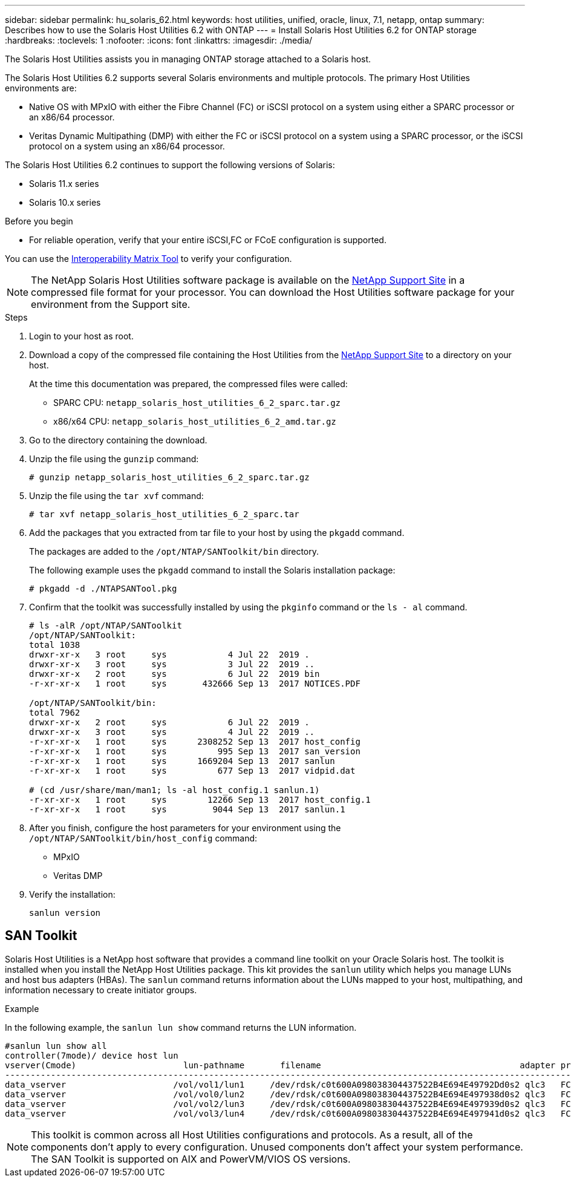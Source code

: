---
sidebar: sidebar
permalink: hu_solaris_62.html
keywords: host utilities, unified, oracle, linux, 7.1, netapp, ontap
summary: Describes how to use the Solaris Host Utilities 6.2 with ONTAP
---
= Install Solaris Host Utilities 6.2 for ONTAP storage
:hardbreaks:
:toclevels: 1
:nofooter:
:icons: font
:linkattrs:
:imagesdir: ./media/

[.lead]
The Solaris Host Utilities assists you in managing ONTAP storage attached to a Solaris host.

The Solaris Host Utilities 6.2 supports several Solaris environments and multiple protocols. The primary Host Utilities environments are: 

* Native OS with MPxIO with either the Fibre Channel (FC) or iSCSI protocol on a system using either a SPARC processor or an x86/64 processor.
* Veritas Dynamic Multipathing (DMP) with either the FC or iSCSI protocol on a system using a SPARC processor, or the iSCSI protocol on a system using an x86/64 processor.

The Solaris Host Utilities 6.2 continues to support the following versions of Solaris:

*	Solaris 11.x series
*	Solaris 10.x series

.Before you begin

* For reliable operation, verify that your entire iSCSI,FC or FCoE configuration is supported.

You can use the link:https://imt.netapp.com/matrix/#welcome[Interoperability Matrix Tool^] to verify your configuration.


[NOTE]
The NetApp Solaris Host Utilities software package is available on the link:https://mysupport.netapp.com/site/products/all/details/hostutilities/downloads-tab/download/61343/6.2/downloads[NetApp Support Site^] in a compressed  file format for your processor. You can download the Host Utilities software package for your environment from the Support site.

.Steps

. Login to your host as root.

. Download a copy of the compressed file containing the Host Utilities from the link:https://mysupport.netapp.com/site/products/all/details/hostutilities/downloads-tab/download/61343/6.2/downloads[NetApp Support Site^] to a directory on your host.
+
At the time this documentation was prepared, the compressed files were called:
+
* SPARC CPU: `netapp_solaris_host_utilities_6_2_sparc.tar.gz`
* x86/x64 CPU: `netapp_solaris_host_utilities_6_2_amd.tar.gz`

. Go to the directory containing the download.

. Unzip the file using the `gunzip` command:
+
`# gunzip netapp_solaris_host_utilities_6_2_sparc.tar.gz`

. Unzip the file using the `tar xvf` command:
+
`# tar xvf netapp_solaris_host_utilities_6_2_sparc.tar`

. Add the packages that you extracted from tar file to your host by using the `pkgadd` command. 
+
The packages are added to the `/opt/NTAP/SANToolkit/bin` directory. 
+
The following example uses the `pkgadd` command to install the Solaris installation package:
+
`# pkgadd -d ./NTAPSANTool.pkg`

. Confirm that the toolkit was successfully installed by using the `pkginfo` command or the `ls - al` command.
+
----
# ls -alR /opt/NTAP/SANToolkit
/opt/NTAP/SANToolkit:
total 1038
drwxr-xr-x   3 root     sys            4 Jul 22  2019 .
drwxr-xr-x   3 root     sys            3 Jul 22  2019 ..
drwxr-xr-x   2 root     sys            6 Jul 22  2019 bin
-r-xr-xr-x   1 root     sys       432666 Sep 13  2017 NOTICES.PDF

/opt/NTAP/SANToolkit/bin:
total 7962
drwxr-xr-x   2 root     sys            6 Jul 22  2019 .
drwxr-xr-x   3 root     sys            4 Jul 22  2019 ..
-r-xr-xr-x   1 root     sys      2308252 Sep 13  2017 host_config
-r-xr-xr-x   1 root     sys          995 Sep 13  2017 san_version
-r-xr-xr-x   1 root     sys      1669204 Sep 13  2017 sanlun
-r-xr-xr-x   1 root     sys          677 Sep 13  2017 vidpid.dat

# (cd /usr/share/man/man1; ls -al host_config.1 sanlun.1)
-r-xr-xr-x   1 root     sys        12266 Sep 13  2017 host_config.1
-r-xr-xr-x   1 root     sys         9044 Sep 13  2017 sanlun.1
----

. After you finish, configure the host parameters for your environment using the `/opt/NTAP/SANToolkit/bin/host_config` command:
+
** MPxIO
** Veritas DMP

. Verify the installation:
+
`sanlun version`

== SAN Toolkit

Solaris Host Utilities is a NetApp host software that provides a command line toolkit on your Oracle Solaris host. The toolkit is installed when you install the NetApp Host Utilities package. This kit provides the `sanlun` utility which helps you manage LUNs and host bus adapters (HBAs). The `sanlun` command returns information about the LUNs mapped to your host, multipathing, and information necessary to create initiator groups.

.Example

In the following example, the `sanlun lun show` command returns the LUN information.
----
#sanlun lun show all
controller(7mode)/ device host lun
vserver(Cmode)                     lun-pathname       filename                                       adapter protocol size mode
-----------------------------------------------------------------------------------------------------------------------------------
data_vserver                     /vol/vol1/lun1     /dev/rdsk/c0t600A098038304437522B4E694E49792Dd0s2 qlc3   FCP       10g cDOT
data_vserver                     /vol/vol0/lun2     /dev/rdsk/c0t600A098038304437522B4E694E497938d0s2 qlc3   FCP       10g cDOT
data_vserver                     /vol/vol2/lun3     /dev/rdsk/c0t600A098038304437522B4E694E497939d0s2 qlc3   FCP       10g cDOT
data_vserver                     /vol/vol3/lun4     /dev/rdsk/c0t600A098038304437522B4E694E497941d0s2 qlc3   FCP       10g cDOT


----

[NOTE]
This toolkit is common across all Host Utilities configurations and protocols. As a result, all of the components don't apply to every configuration. Unused components don't affect your system performance. The SAN Toolkit is supported on AIX and PowerVM/VIOS OS versions.



